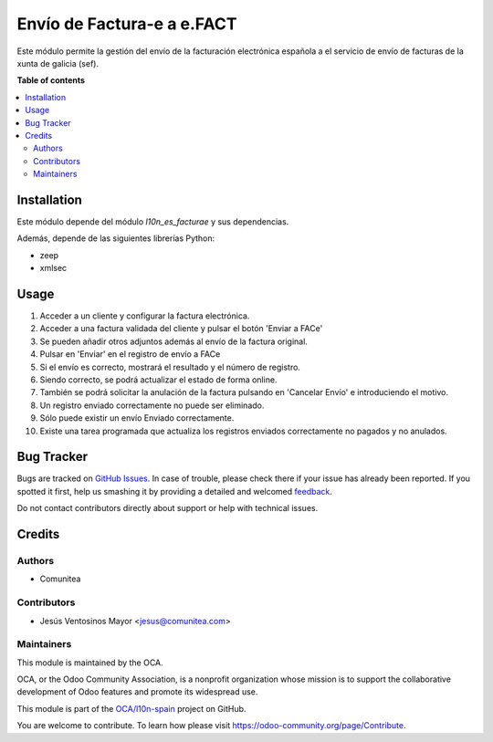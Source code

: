 ===========================
Envío de Factura-e a e.FACT
===========================

.. !!!!!!!!!!!!!!!!!!!!!!!!!!!!!!!!!!!!!!!!!!!!!!!!!!!!
   !! This file is generated by oca-gen-addon-readme !!
   !! changes will be overwritten.                   !!
   !!!!!!!!!!!!!!!!!!!!!!!!!!!!!!!!!!!!!!!!!!!!!!!!!!!!

.. |badge1| image:: https://img.shields.io/badge/maturity-Beta-yellow.png
    :target: https://odoo-community.org/page/development-status
    :alt: Beta
.. |badge2| image:: https://img.shields.io/badge/licence-AGPL--3-blue.png
    :target: http://www.gnu.org/licenses/agpl-3.0-standalone.html
    :alt: License: AGPL-3
.. |badge3| image:: https://img.shields.io/badge/github-OCA%2Fl10n--spain-lightgray.png?logo=github
    :target: https://github.com/OCA/l10n-spain/tree/12.0/l10n_es_facturae_efact
    :alt: OCA/l10n-spain
.. |badge4| image:: https://img.shields.io/badge/weblate-Translate%20me-F47D42.png
    :target: https://translation.odoo-community.org/projects/l10n-spain-12-0/l10n-spain-12-0-l10n_es_facturae_efact
    :alt: Translate me on Weblate
.. |badge5| image:: https://img.shields.io/badge/runbot-Try%20me-875A7B.png
    :target: https://runbot.odoo-community.org/runbot/189/12.0
    :alt: Try me on Runbot

|badge1| |badge2| |badge3| |badge4| |badge5|

Este módulo permite la gestión del envío de la facturación electrónica española
a el servicio de envío de facturas de la xunta de galicia (sef).

**Table of contents**

.. contents::
   :local:

Installation
============

Este módulo depende del módulo *l10n_es_facturae* y sus dependencias.

Además, depende de las siguientes librerías Python:

* zeep
* xmlsec

Usage
=====

#. Acceder a un cliente y configurar la factura electrónica.
#. Acceder a una factura validada del cliente y pulsar el botón
   'Enviar a FACe'
#. Se pueden añadir otros adjuntos además al envío de la factura original.
#. Pulsar en 'Enviar' en el registro de envío a FACe
#. Si el envío es correcto, mostrará el resultado y el número de registro.
#. Siendo correcto, se podrá actualizar el estado de forma online.
#. También se podrá solicitar la anulación de la factura pulsando en
   'Cancelar Envío' e introduciendo el motivo.
#. Un registro enviado correctamente no puede ser eliminado.
#. Sólo puede existir un envío Enviado correctamente.
#. Existe una tarea programada que actualiza los registros enviados
   correctamente no pagados y no anulados.

Bug Tracker
===========

Bugs are tracked on `GitHub Issues <https://github.com/OCA/l10n-spain/issues>`_.
In case of trouble, please check there if your issue has already been reported.
If you spotted it first, help us smashing it by providing a detailed and welcomed
`feedback <https://github.com/OCA/l10n-spain/issues/new?body=module:%20l10n_es_facturae_efact%0Aversion:%2012.0%0A%0A**Steps%20to%20reproduce**%0A-%20...%0A%0A**Current%20behavior**%0A%0A**Expected%20behavior**>`_.

Do not contact contributors directly about support or help with technical issues.

Credits
=======

Authors
~~~~~~~

* Comunitea

Contributors
~~~~~~~~~~~~

* Jesús Ventosinos Mayor <jesus@comunitea.com>

Maintainers
~~~~~~~~~~~

This module is maintained by the OCA.

.. image:: https://odoo-community.org/logo.png
   :alt: Odoo Community Association
   :target: https://odoo-community.org

OCA, or the Odoo Community Association, is a nonprofit organization whose
mission is to support the collaborative development of Odoo features and
promote its widespread use.

This module is part of the `OCA/l10n-spain <https://github.com/OCA/l10n-spain/tree/12.0/l10n_es_facturae_efact>`_ project on GitHub.

You are welcome to contribute. To learn how please visit https://odoo-community.org/page/Contribute.
